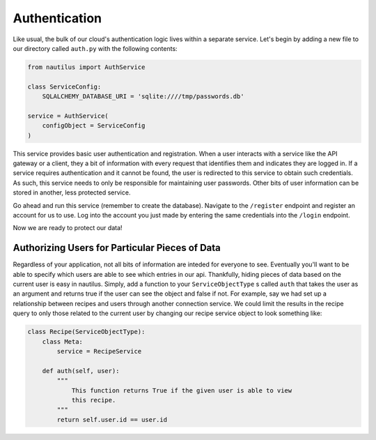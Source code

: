 Authentication
===============

Like usual, the bulk of our cloud's authentication logic lives within a
separate service. Let's begin by adding a new file to our directory
called ``auth.py`` with the following contents:

.. code-block:: python

    from nautilus import AuthService

    class ServiceConfig:
        SQLALCHEMY_DATABASE_URI = 'sqlite:////tmp/passwords.db'

    service = AuthService(
        configObject = ServiceConfig
    )

This service provides basic user authentication and registration. When a user
interacts with a service like the API gateway or a client, they a bit of
information with every request that identifies them and indicates they are
logged in. If a service requires authentication and it cannot be found, the
user is redirected to this service to obtain such credentials. As such, this
service needs to only be responsible for maintaining user passwords. Other
bits of user information can be stored in another, less protected service.

Go ahead and run this service (remember to create the database). Navigate
to the ``/register`` endpoint and register an account for us to use. Log into
the account you just made by entering the same credentials into the ``/login``
endpoint.

Now we are ready to protect our data!


Authorizing Users for Particular Pieces of Data
------------------------------------------------

Regardless of your application, not all bits of information are inteded for
everyone to see. Eventually you'll want to be able to specify which users are
able to see which entries in our api. Thankfully, hiding pieces of data based
on the current user is easy in nautilus. Simply, add a function to your
``ServiceObjectType`` s called ``auth`` that takes the user as an argument and
returns true if the user can see the object and false if not. For example, say
we had set up a relationship between recipes and users through another
connection service. We could limit the results in the recipe query to only
those related to the current user by changing our recipe service object to
look something like:


.. code-block:: python

    class Recipe(ServiceObjectType):
        class Meta:
            service = RecipeService

        def auth(self, user):
            """
                This function returns True if the given user is able to view
                this recipe.
            """
            return self.user.id == user.id
